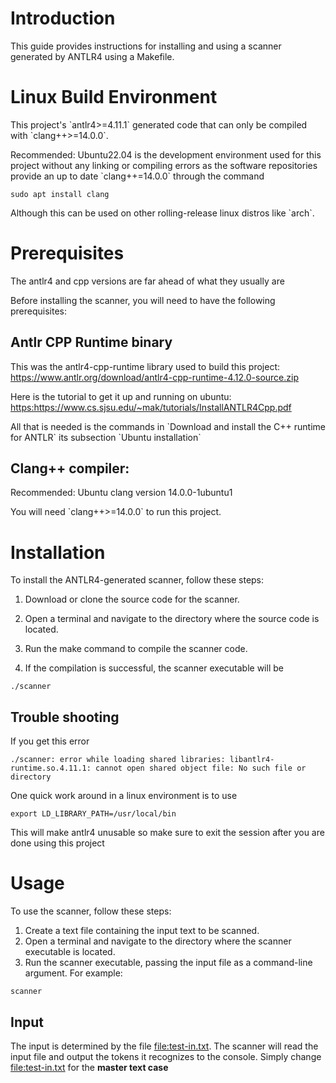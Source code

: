 * Introduction

This guide provides instructions for installing and using a scanner generated by ANTLR4 using a Makefile.

* Linux Build Environment

This project's `antlr4>=4.11.1` generated code that can only be compiled with `clang++>=14.0.0`.

Recommended: Ubuntu22.04 is the development environment used for this project without any linking or compiling errors as the software repositories provide an up to date `clang++=14.0.0` through the command

#+begin_src 
sudo apt install clang
#+end_src

Although this can be used on other rolling-release linux distros like `arch`. 

* Prerequisites

The antlr4 and cpp versions are far ahead of what they usually are 

Before installing the scanner, you will need to have the following prerequisites: 

** Antlr CPP Runtime binary

This was the antlr4-cpp-runtime library used to build this project: https://www.antlr.org/download/antlr4-cpp-runtime-4.12.0-source.zip

Here is the tutorial to get it up and running on ubuntu: https:https://www.cs.sjsu.edu/~mak/tutorials/InstallANTLR4Cpp.pdf

All that is needed is the commands in `Download and install the C++ runtime for ANTLR` its subsection `Ubuntu installation` 


** Clang++ compiler:

Recommended: Ubuntu clang version 14.0.0-1ubuntu1

You will need `clang++>=14.0.0` to run this project. 

* Installation
To install the ANTLR4-generated scanner, follow these steps:

1. Download or clone the source code for the scanner.

2. Open a terminal and navigate to the directory where the source code is located.

3. Run the make command to compile the scanner code.

4. If the compilation is successful, the scanner executable will be

#+begin_src shell
./scanner
#+end_src

** Trouble shooting

If you get this error

#+begin_src 
./scanner: error while loading shared libraries: libantlr4-runtime.so.4.11.1: cannot open shared object file: No such file or directory
#+end_src
One quick work around in a linux environment is to use 

#+begin_src 
 export LD_LIBRARY_PATH=/usr/local/bin
#+end_src

This will make antlr4 unusable so make sure to exit the session after you are done using this project

* Usage
To use the scanner, follow these steps:

1. Create a text file containing the input text to be scanned.
2. Open a terminal and navigate to the directory where the scanner executable is located.
3. Run the scanner executable, passing the input file as a command-line argument. For example:

#+begin_src 
scanner 
#+end_src

** Input
The input is determined by the file [[file:test-in.txt]]. The scanner will read the input file and output the tokens it recognizes to the console. Simply change [[file:test-in.txt]] for the *master text case*
